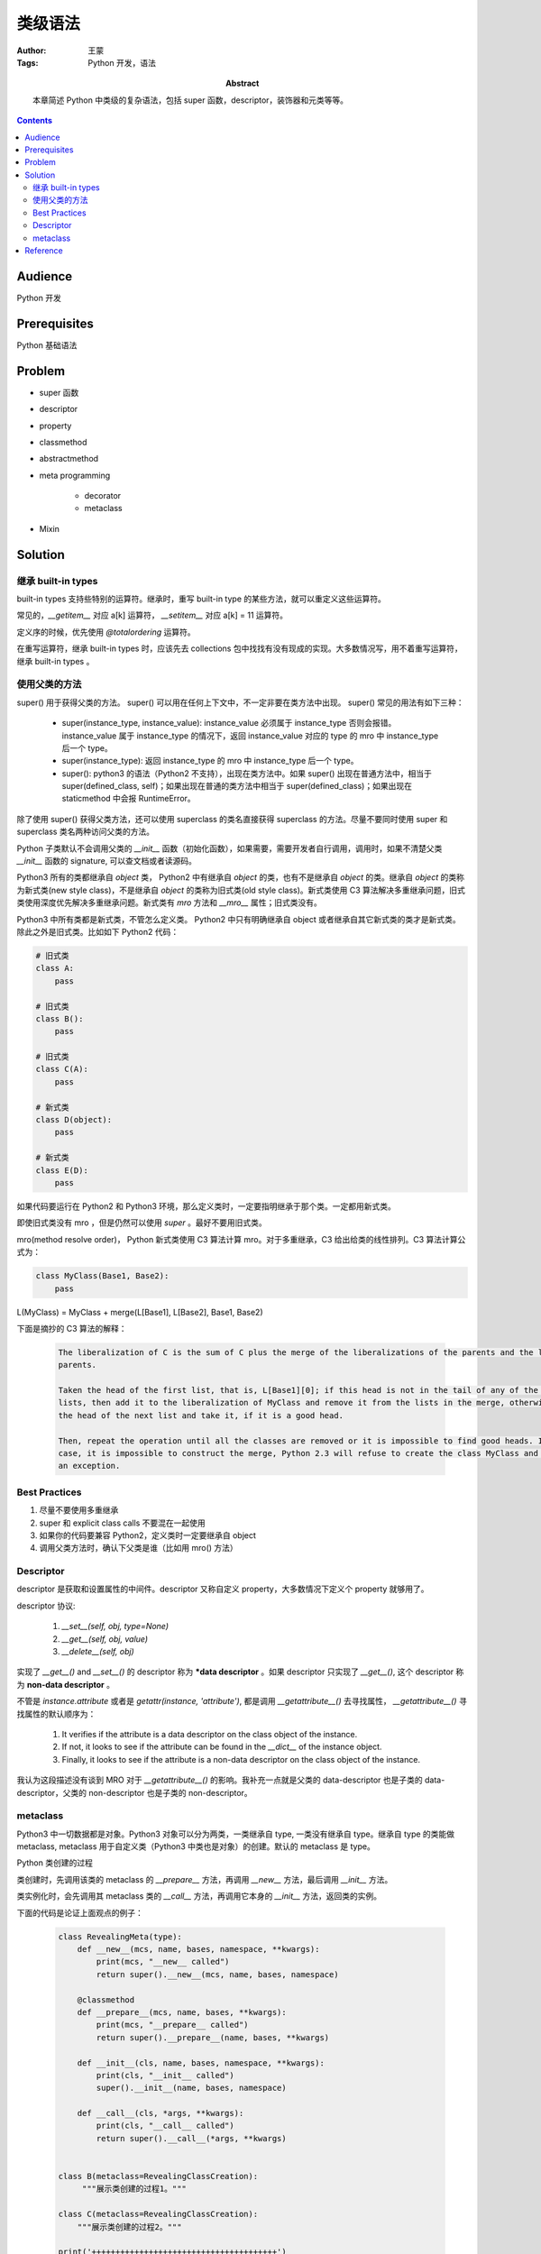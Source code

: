 ===========
类级语法
===========

:Author: 王蒙
:Tags: Python 开发，语法

:abstract:

    本章简述 Python 中类级的复杂语法，包括 super 函数，descriptor，装饰器和元类等等。

.. contents::

Audience
========

Python 开发

Prerequisites
=============

Python 基础语法

Problem
=======

- super 函数
- descriptor
- property
- classmethod
- abstractmethod
- meta programming

    - decorator
    - metaclass

- Mixin



Solution
========

继承 built-in types
~~~~~~~~~~~~~~~~~~~~~~~~


built-in types 支持些特别的运算符。继承时，重写 built-in type 的某些方法，就可以重定义这些运算符。

常见的，`__getitem__` 对应 a[k] 运算符， `__setitem__` 对应 a[k] = 11 运算符。

定义序的时候，优先使用 `@totalordering` 运算符。

在重写运算符，继承 built-in types 时，应该先去 collections 包中找找有没有现成的实现。大多数情况写，用不着重写运算符，继承 built-in types 。


使用父类的方法
~~~~~~~~~~~~~~~~~~~~~~~~~~~~~~~~~~


super() 用于获得父类的方法。
super() 可以用在任何上下文中，不一定非要在类方法中出现。
super() 常见的用法有如下三种：

    - super(instance_type, instance_value): instance_value 必须属于 instance_type 否则会报错。instance_value 属于 instance_type 的情况下，返回 instance_value 对应的 type 的 mro 中 instance_type 后一个 type。

    - super(instance_type): 返回 instance_type 的 mro 中 instance_type 后一个 type。

    - super(): python3 的语法（Python2 不支持），出现在类方法中。如果 super() 出现在普通方法中，相当于 super(defined_class, self)；如果出现在普通的类方法中相当于 super(defined_class)；如果出现在 staticmethod 中会报 RuntimeError。


除了使用 super() 获得父类方法，还可以使用 superclass 的类名直接获得 superclass 的方法。尽量不要同时使用 super 和 superclass 类名两种访问父类的方法。

Python 子类默认不会调用父类的 `__init__` 函数（初始化函数），如果需要，需要开发者自行调用，调用时，如果不清楚父类 `__init__` 函数的 signature, 可以查文档或者读源码。

Python3 所有的类都继承自 `object` 类， Python2 中有继承自  `object` 的类，也有不是继承自 `object` 的类。继承自 `object` 的类称为新式类(new style class)，不是继承自 `object` 的类称为旧式类(old style class)。新式类使用 C3 算法解决多重继承问题，旧式类使用深度优先解决多重继承问题。新式类有 `mro` 方法和 `__mro__` 属性；旧式类没有。

Python3 中所有类都是新式类，不管怎么定义类。 Python2 中只有明确继承自 object 或者继承自其它新式类的类才是新式类。除此之外是旧式类。比如如下 Python2 代码：

.. code-block:: python

    # 旧式类
    class A:
        pass

    # 旧式类
    class B():
        pass

    # 旧式类
    class C(A):
        pass

    # 新式类
    class D(object):
        pass

    # 新式类
    class E(D):
        pass


如果代码要运行在 Python2 和 Python3 环境，那么定义类时，一定要指明继承于那个类。一定都用新式类。

即使旧式类没有 mro ，但是仍然可以使用 `super` 。最好不要用旧式类。

mro(method resolve order)， Python 新式类使用 C3 算法计算 mro。对于多重继承，C3 给出给类的线性排列。C3 算法计算公式为：

.. code-block:: python

    class MyClass(Base1, Base2):
        pass

L(MyClass) = MyClass + merge(L[Base1], L[Base2], Base1, Base2)


下面是摘抄的 C3 算法的解释：

    .. code-block:: python

        The liberalization of C is the sum of C plus the merge of the liberalizations of the parents and the list of the
        parents.

        Taken the head of the first list, that is, L[Base1][0]; if this head is not in the tail of any of the other
        lists, then add it to the liberalization of MyClass and remove it from the lists in the merge, otherwise look at
        the head of the next list and take it, if it is a good head.

        Then, repeat the operation until all the classes are removed or it is impossible to find good heads. In this
        case, it is impossible to construct the merge, Python 2.3 will refuse to create the class MyClass and will raise
        an exception.


Best Practices
~~~~~~~~~~~~~~~~~~

#. 尽量不要使用多重继承
#. super 和 explicit class calls 不要混在一起使用
#. 如果你的代码要兼容 Python2，定义类时一定要继承自 object
#. 调用父类方法时，确认下父类是谁（比如用 mro() 方法）



Descriptor
~~~~~~~~~~~~~~~~~~


descriptor 是获取和设置属性的中间件。descriptor 又称自定义 property，大多数情况下定义个 property 就够用了。

descriptor 协议:

    #. `__set__(self, obj, type=None)`
    #. `__get__(self, obj, value)`
    #. `__delete__(self, obj)`

实现了 `__get__()` and `__set__()` 的 descriptor 称为 ***data descriptor** 。如果 descriptor 只实现了 `__get__()`, 这个 descriptor 称为 **non-data descriptor** 。


不管是 `instance.attribute` 或者是 `getattr(instance, 'attribute')`, 都是调用 `__getattribute__()` 去寻找属性， `__getattribute__()` 寻找属性的默认顺序为：

    #. It verifies if the attribute is a data descriptor on the class object of the instance.
    #. If not, it looks to see if the attribute can be found in the `__dict__` of the instance object.
    #. Finally, it looks to see if the attribute is a non-data descriptor on the class object of the instance.

我认为这段描述没有谈到 MRO 对于 `__getattribute__()` 的影响。我补充一点就是父类的 data-descriptor 也是子类的 data-descriptor，父类的 non-descriptor 也是子类的 non-descriptor。


metaclass
~~~~~~~~~~~~~

Python3 中一切数据都是对象。Python3 对象可以分为两类，一类继承自 type, 一类没有继承自 type。继承自 type 的类能做 metaclass, metaclass 用于自定义类（Python3 中类也是对象）的创建。默认的 metaclass 是 type。

Python 类创建的过程

类创建时，先调用该类的 metaclass 的 `__prepare__` 方法，再调用 `__new__` 方法，最后调用 `__init__` 方法。

类实例化时，会先调用其 metaclass 类的 `__call__` 方法，再调用它本身的 `__init__` 方法，返回类的实例。

下面的代码是论证上面观点的例子：

    .. code-block:: python

        class RevealingMeta(type):
            def __new__(mcs, name, bases, namespace, **kwargs):
                print(mcs, "__new__ called")
                return super().__new__(mcs, name, bases, namespace)

            @classmethod
            def __prepare__(mcs, name, bases, **kwargs):
                print(mcs, "__prepare__ called")
                return super().__prepare__(name, bases, **kwargs)

            def __init__(cls, name, bases, namespace, **kwargs):
                print(cls, "__init__ called")
                super().__init__(name, bases, namespace)

            def __call__(cls, *args, **kwargs):
                print(cls, "__call__ called")
                return super().__call__(*args, **kwargs)


        class B(metaclass=RevealingClassCreation):
             """展示类创建的过程1。"""

        class C(metaclass=RevealingClassCreation):
            """展示类创建的过程2。"""

        print('+++++++++++++++++++++++++++++++++++++++')

        B()
        C()


下面具体介绍 type 的 `__new__`, `__prepare`, `__init__` 和 `__call__` 方法都做了什么。


    - metaclass 中的 \_\_prepare\_\_(mcs, name, bases, **kwargs) 方法。

        返回 namespace, 该 namespace 是 mapping 类型，会交给下面的 `__new__` 方法的 namespace 形参。namespace 类对象的 `__dict__` 。

        注意 `prepare` 是 `classmethod`。

    - metaclass 中的 `__new__(mcs, name, bases, namespace)` 方法。

        `__new__` 创建名为 name, 父类为 bases 的，以 namespace 作为 `__dict__` 的类。


    - metaclass 中的 \_\_init\_\_(cls, name, bases, namespace, **kwargs) 方法。

        可以在 `__new__` 构建的类的基础上，改造类（比如改造类的属性），`__init__` 的返回值为空。



    - metaclass 中的 \_\_call\_\_(cls, *args, **kwargs) 方法。

        metaclass 构建出的类，每次实例化时，都会先调用 metaclass 的 `__call__` 方法返回该实例，然后调用构建类的 `__init__` 修改该实例。


Python 2 和 Python3 使用 metaclass 的差异

    Python3 中用如下的方式声明 metaclass

        .. code-block::  python

            class B(metaclass=RevealingMeta):
                ...

    Python 2 中使用如下的方式声明 metaclass

        .. code-block:: python

            class B(object):

                __mataclass__ = RevealingMeta


metaclass 常见的应用


    metaclass 用的比较少。见过的也就是 Django ORM 用过。使用 metaclass 请慎重，多想想有没有更简单的方法。



interface


    可以使用 zope.interface 中的 Interface, implements 定义接口。虽然 zope 已经风光不再，但是 zope.interface 仍然常用。静态语言能在编译时，警告你要实现 Interface 中的方法，Python 是动态语言，需要写测试用例，运行测试用例时，会提示你实现Interface 中的方法。

    使用 abc 包中的 abstractmethod 也可以定义接口。

    重写 **__subhook__** 方法，可以定义 isinstance 行为。



Reference
============

- Python cookbook chapter 9 meta programming.
- Expert Python Programming Chapter 3 Syntax Best Practices above the class level.
- PEP 422: https://www.python.org/dev/peps/pep-0422/